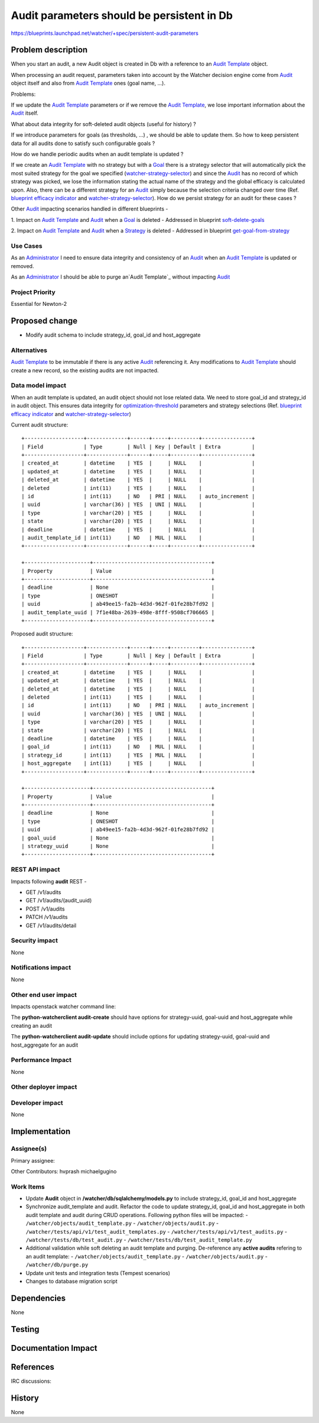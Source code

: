 ..
 This work is licensed under a Creative Commons Attribution 3.0 Unported
 License.

 http://creativecommons.org/licenses/by/3.0/legalcode

=====================================================
Audit parameters should be persistent in Db
=====================================================

https://blueprints.launchpad.net/watcher/+spec/persistent-audit-parameters


Problem description
===================

When you start an audit, a new Audit object is created in Db with a reference
to an `Audit Template`_ object.

When processing an audit request, parameters taken into account by the
Watcher decision engine come from `Audit`_ object itself and also from
`Audit Template`_ ones (goal name, ...).

Problems:

If we update the `Audit Template`_ parameters or if we remove the
`Audit Template`_, we lose important information about the `Audit`_ itself.

What about data integrity for soft-deleted audit objects (useful for history) ?

If we introduce parameters for goals (as thresholds, ...) , we should be
able to update them. So how to keep persistent data for all audits
done to satisfy such configurable goals ?

How do we handle periodic audits when an audit template is updated ?

If we create an `Audit Template`_ with no strategy but with a `Goal`_ there
is a strategy selector that will automatically pick the most suited strategy
for the goal we specified (`watcher-strategy-selector`_) and since the
`Audit`_ has no record of which strategy was picked, we lose the information
stating the actual name of the strategy and the global efficacy is calculated
upon. Also, there can be a different strategy for an `Audit`_ simply because
the selection criteria changed over time (Ref. `blueprint efficacy indicator`_
and `watcher-strategy-selector`_). How do we persist strategy for an audit
for these cases ?

Other `Audit`_ impacting scenarios handled in different blueprints -

1. Impact on `Audit Template`_ and `Audit`_ when a `Goal`_ is deleted -
Addressed in blueprint `soft-delete-goals`_

2. Impact on `Audit Template`_ and `Audit`_ when a `Strategy`_ is deleted -
Addressed in blueprint `get-goal-from-strategy`_


Use Cases
----------
As an `Administrator`_
I need to ensure data integrity and consistency of an `Audit`_ when an
`Audit Template`_ is updated or removed.

As an `Administrator`_
I should be able to purge an`Audit Template`_ without impacting `Audit`_


Project Priority
-----------------
Essential for Newton-2

Proposed change
===============

* Modify audit schema to include strategy_id, goal_id and host_aggregate

Alternatives
------------
`Audit Template`_ to be immutable if there is any active `Audit`_ referencing
it. Any modifications to `Audit Template`_ should create a new record, so the
existing audits are not impacted.


Data model impact
-----------------
When an audit template is updated, an audit object should not lose related
data. We need to store goal_id and strategy_id in audit object. This ensures
data integrity for  `optimization-threshold`_ parameters
and strategy selections (Ref. `blueprint efficacy indicator`_ and
`watcher-strategy-selector`_)

Current audit structure::

  +-------------------+-------------+------+-----+---------+----------------+
  | Field             | Type        | Null | Key | Default | Extra          |
  +-------------------+-------------+------+-----+---------+----------------+
  | created_at        | datetime    | YES  |     | NULL    |                |
  | updated_at        | datetime    | YES  |     | NULL    |                |
  | deleted_at        | datetime    | YES  |     | NULL    |                |
  | deleted           | int(11)     | YES  |     | NULL    |                |
  | id                | int(11)     | NO   | PRI | NULL    | auto_increment |
  | uuid              | varchar(36) | YES  | UNI | NULL    |                |
  | type              | varchar(20) | YES  |     | NULL    |                |
  | state             | varchar(20) | YES  |     | NULL    |                |
  | deadline          | datetime    | YES  |     | NULL    |                |
  | audit_template_id | int(11)     | NO   | MUL | NULL    |                |
  +-------------------+-------------+------+-----+---------+----------------+

  +---------------------+--------------------------------------+
  | Property            | Value                                |
  +---------------------+--------------------------------------+
  | deadline            | None                                 |
  | type                | ONESHOT                              |
  | uuid                | ab49ee15-fa2b-4d3d-962f-01fe28b7fd92 |
  | audit_template_uuid | 7f1e48ba-2639-498e-8fff-9508cf706665 |
  +---------------------+--------------------------------------+

Proposed audit structure::

  +-------------------+-------------+------+-----+---------+----------------+
  | Field             | Type        | Null | Key | Default | Extra          |
  +-------------------+-------------+------+-----+---------+----------------+
  | created_at        | datetime    | YES  |     | NULL    |                |
  | updated_at        | datetime    | YES  |     | NULL    |                |
  | deleted_at        | datetime    | YES  |     | NULL    |                |
  | deleted           | int(11)     | YES  |     | NULL    |                |
  | id                | int(11)     | NO   | PRI | NULL    | auto_increment |
  | uuid              | varchar(36) | YES  | UNI | NULL    |                |
  | type              | varchar(20) | YES  |     | NULL    |                |
  | state             | varchar(20) | YES  |     | NULL    |                |
  | deadline          | datetime    | YES  |     | NULL    |                |
  | goal_id           | int(11)     | NO   | MUL | NULL    |                |
  | strategy_id       | int(11)     | YES  | MUL | NULL    |                |
  | host_aggregate    | int(11)     | YES  |     | NULL    |                |
  +-------------------+-------------+------+-----+---------+----------------+

  +---------------------+--------------------------------------+
  | Property            | Value                                |
  +---------------------+--------------------------------------+
  | deadline            | None                                 |
  | type                | ONESHOT                              |
  | uuid                | ab49ee15-fa2b-4d3d-962f-01fe28b7fd92 |
  | goal_uuid           | None                                 |
  | strategy_uuid       | None                                 |
  +---------------------+--------------------------------------+


REST API impact
---------------
Impacts following **audit** REST -

* GET /v1/audits
* GET /v1/audits/(audit_uuid)
* POST /v1/audits
* PATCH /v1/audits
* GET /v1/audits/detail

Security impact
---------------
None

Notifications impact
--------------------

None


Other end user impact
---------------------
Impacts openstack watcher command line:

The **python-watcherclient audit-create** should have options for
strategy-uuid, goal-uuid and host_aggregate while creating an audit

The **python-watcherclient audit-update** should include options for
updating strategy-uuid, goal-uuid and host_aggregate for an audit


Performance Impact
------------------

None

Other deployer impact
---------------------


Developer impact
----------------

None


Implementation
==============

Assignee(s)
-----------

Primary assignee:

Other Contributors:
hvprash
michaelgugino

Work Items
----------
* Update **Audit** object in **/watcher/db/sqlalchemy/models.py** to include
  strategy_id, goal_id and host_aggregate

* Synchronize audit_template and audit. Refactor the code to update
  strategy_id, goal_id and host_aggregate in both audit template and audit
  during CRUD operations. Following python files will be impacted:
  - ``/watcher/objects/audit_template.py``
  - ``/watcher/objects/audit.py``
  - ``/watcher/tests/api/v1/test_audit_templates.py``
  - ``/watcher/tests/api/v1/test_audits.py``
  - ``/watcher/tests/db/test_audit.py``
  - ``/watcher/tests/db/test_audit_template.py``

* Additional validation while soft deleting an audit template and purging.
  De-reference any **active audits** refering to an audit template:
  - ``/watcher/objects/audit_template.py``
  - ``/watcher/objects/audit.py``
  - ``/watcher/db/purge.py``

* Update unit tests and integration tests (Tempest scenarios)

* Changes to database migration script



Dependencies
============

None

Testing
=======


Documentation Impact
====================


References
==========

IRC discussions:


History
=======

None


.. _Administrator: https://factory.b-com.com/www/watcher/doc/watcher/glossary.html#administrator
.. _Goal: https://factory.b-com.com/www/watcher/doc/watcher/glossary.html#goal
.. _Audit Template: http://factory.b-com.com/www/watcher/doc/watcher/glossary.html#audit-template
.. _Audit: http://factory.b-com.com/www/watcher/doc/watcher/glossary.html#audit
.. _Strategy: https://factory.b-com.com/www/watcher/doc/watcher/glossary.html#strategy
.. _Watcher Decision Engine: https://factory.b-com.com/www/watcher/doc/watcher/architecture.html#watcher-decision-engine
.. _Watcher database: https://factory.b-com.com/www/watcher/doc/watcher/architecture.html#watcher-database
.. _blueprint optimization-threshold: https://blueprints.launchpad.net/watcher/+spec/optimization-threshold
.. _watcher-strategy-selector: https://blueprints.launchpad.net/watcher/+spec/watcher-strategy-selector
.. _soft-delete-goals: https://blueprints.launchpad.net/watcher/+spec/soft-delete-goals
.. _get-goal-from-strategy: https://blueprints.launchpad.net/watcher/+spec/get-goal-from-strategy
.. _blueprint efficacy indicator: https://github.com/openstack/watcher-specs/blob/master/specs/newton/approved/efficacy-indicator.rst
.. _optimization-threshold: https://github.com/openstack/watcher-specs/blob/master/specs/mitaka/approved/optimization-threshold.rst
